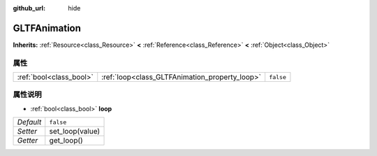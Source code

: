 :github_url: hide

.. Generated automatically by doc/tools/make_rst.py in Godot's source tree.
.. DO NOT EDIT THIS FILE, but the GLTFAnimation.xml source instead.
.. The source is found in doc/classes or modules/<name>/doc_classes.

.. _class_GLTFAnimation:

GLTFAnimation
=============

**Inherits:** :ref:`Resource<class_Resource>` **<** :ref:`Reference<class_Reference>` **<** :ref:`Object<class_Object>`



属性
----

+-------------------------+------------------------------------------------+-----------+
| :ref:`bool<class_bool>` | :ref:`loop<class_GLTFAnimation_property_loop>` | ``false`` |
+-------------------------+------------------------------------------------+-----------+

属性说明
--------

.. _class_GLTFAnimation_property_loop:

- :ref:`bool<class_bool>` **loop**

+-----------+-----------------+
| *Default* | ``false``       |
+-----------+-----------------+
| *Setter*  | set_loop(value) |
+-----------+-----------------+
| *Getter*  | get_loop()      |
+-----------+-----------------+

.. |virtual| replace:: :abbr:`virtual (This method should typically be overridden by the user to have any effect.)`
.. |const| replace:: :abbr:`const (This method has no side effects. It doesn't modify any of the instance's member variables.)`
.. |vararg| replace:: :abbr:`vararg (This method accepts any number of arguments after the ones described here.)`
